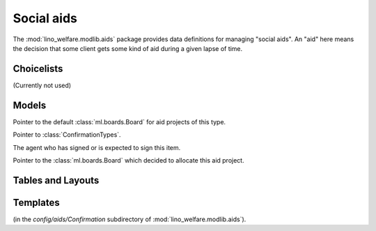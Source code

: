 ===========
Social aids
===========

.. module:: welfare.aids

The :mod:`lino_welfare.modlib.aids` package provides data definitions
for managing "social aids". An "aid" here means the decision that some
client gets some kind of aid during a given lapse of time.

Choicelists
===========

.. class:: AidRegimes

  (Currently not used)

.. class:: ConfirmationTypes

.. django2rst::

  rt.show(aids.ConfirmationTypes)


Models
======

.. class:: AidType

  .. attribute:: board

  Pointer to the default :class:`ml.boards.Board` for aid projects of
  this type.

  .. attribute:: excerpt_type

  .. attribute:: confirmation_type

  Pointer to :class:`ConfirmationTypes`.

.. class:: Confirmable

  .. attribute:: signer

  The agent who has signed or is expected to sign this item.

.. class:: Granting(Confirmable)

.. class:: Confirmation(Confirmable)

.. class:: SimpleConfirmation

.. class:: IncomeConfirmation

.. class:: RefundConfirmation

.. class:: Category

.. class:: Aid

  .. attribute:: board

  Pointer to the :class:`ml.boards.Board` which decided to allocate
  this aid project.


.. class:: Helper


Tables and Layouts
==================

.. class:: AidsByClient


Templates
=========

.. xfile:: clothing_refund.body.html

(in the `config/aids/Confirmation` subdirectory of
:mod:`lino_welfare.modlib.aids`).
